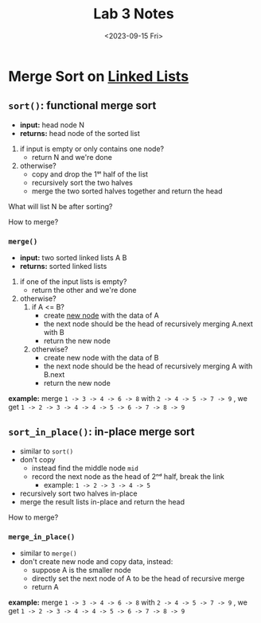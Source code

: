 #+TITLE: Lab 3 Notes
#+DATE: <2023-09-15 Fri>
#+OPTIONS: num:nil toc:nil

* Merge Sort on _Linked Lists_

** ~sort()~: functional merge sort

+ *input:*   head node N
+ *returns:* head node of the sorted list

1. if input is empty or only contains one node?
    * return N and we're done
2. otherwise?
    * copy and drop the 1ˢᵗ half of the list
    * recursively sort the two halves
    * merge the two sorted halves together
      and return the head

What will list N be after sorting?


How to merge?

*** ~merge()~

+ *input:* two sorted linked lists A B
+ *returns:* sorted linked lists

1. if one of the input lists is empty?
   * return the other and we're done
2. otherwise?
   1) if A <= B?
       * create _new node_ with the data of A
       * the next node should be the head of
         recursively merging A.next with B
       * return the new node
   2) otherwise?
       * create new node with the data of B
       * the next node should be the head of
         recursively merging A with B.next
       * return the new node


*example:* merge =1 -> 3 -> 4 -> 6 -> 8= with
                 =2 -> 4 -> 5 -> 7 -> 9= ,
we get =1 -> 2 -> 3 -> 4 -> 4 -> 5 -> 6 -> 7 -> 8 -> 9=


** ~sort_in_place()~: in-place merge sort

+ similar to ~sort()~
+ don't copy
  * instead find the middle node =mid=
  * record the next node as the head of 2ⁿᵈ half,
    break the link
    * example: =1 -> 2 -> 3 -> 4 -> 5=
+ recursively sort two halves in-place
+ merge the result lists in-place and
   return the head

How to merge?

*** ~merge_in_place()~

+ similar to ~merge()~
+ don't create new node and copy data, instead:
  * suppose A is the smaller node
  * directly set the next node of A to be
    the head of recursive merge
  * return A


*example:* merge =1 -> 3 -> 4 -> 6 -> 8= with
                 =2 -> 4 -> 5 -> 7 -> 9= ,
we get =1 -> 2 -> 3 -> 4 -> 4 -> 5 -> 6 -> 7 -> 8 -> 9=
